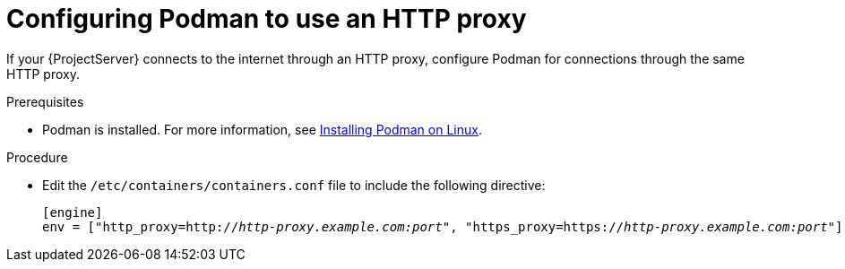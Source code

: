 :_mod-docs-content-type: PROCEDURE

[id="configuring-podman-to-use-an-http-proxy"]
= Configuring Podman to use an HTTP proxy

If your {ProjectServer} connects to the internet through an HTTP proxy, configure Podman for connections through the same HTTP proxy.

.Prerequisites
* Podman is installed.
ifdef::satellite[]
For more information, see {RHELDocsBaseURL}9/html/building_running_and_managing_containers/assembly_starting-with-containers_building-running-and-managing-containers#proc_getting-container-tools_assembly_starting-with-containers[Getting container tools] in _{RHEL}{nbsp}9 Building, running, and managing containers_.
endif::[]
ifndef::satellite[]
For more information, see https://podman.io/docs/installation#installing-on-linux[Installing Podman on Linux].
endif::[]

.Procedure
* Edit the `/etc/containers/containers.conf` file to include the following directive:
+
[source, ini, options="nowrap", subs="+quotes,verbatim,attributes"]
----
[engine]
env = ["http_proxy=http://_http-proxy.example.com:port_", "https_proxy=https://_http-proxy.example.com:port_"]
----
